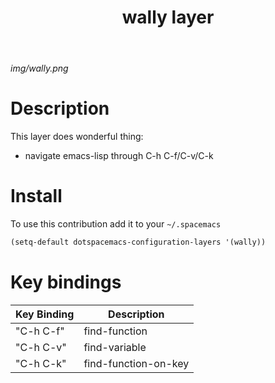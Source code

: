 #+TITLE: wally layer
#+HTML_HEAD_EXTRA: <link rel="stylesheet" type="text/css" href="../css/readtheorg.css" />

#+CAPTION: logo

# The maximum height of the logo should be 200 pixels.
[[img/wally.png]]

* Table of Contents                                        :TOC_4_org:noexport:
 - [[Decsription][Description]]
 - [[Install][Install]]
 - [[Key bindings][Key bindings]]

* Description
This layer does wonderful thing:
  - navigate emacs-lisp through C-h C-f/C-v/C-k

* Install
To use this contribution add it to your =~/.spacemacs=

#+begin_src emacs-lisp
  (setq-default dotspacemacs-configuration-layers '(wally))
#+end_src

* Key bindings

| Key Binding | Description          |
|-------------+----------------------|
| "C-h C-f"   | find-function        |
| "C-h C-v"   | find-variable        |
| "C-h C-k"   | find-function-on-key |
